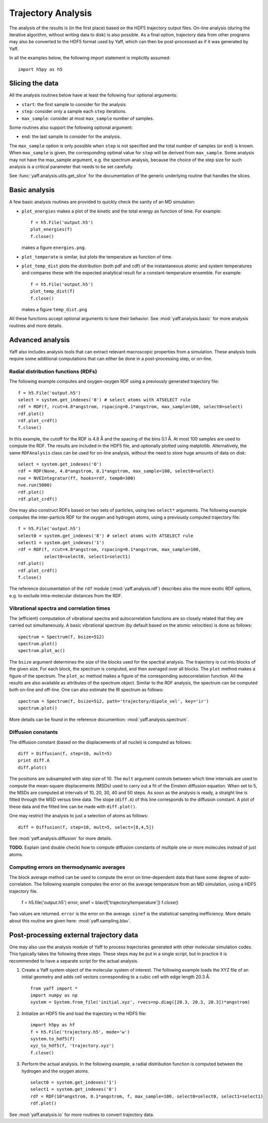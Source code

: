 Trajectory Analysis
###################

The analysis of the results is (in the first place) based on the HDF5 trajectory
output files. On-line analysis (during the iterative algorithm, without
writing data to disk) is also possible. As a final option, trajectory data
from other programs may also be converted to the HDF5 format used by Yaff, which
can then be post-processed as if it was generated by Yaff.

In all the examples below, the following import statement is implicitly
assumed::

    import h5py as h5


Slicing the data
================

All the analysis routines below have at least the following four optional
arguments:

* ``start``: the first sample to consider for the analysis
* ``step``: consider only a sample each ``step`` iterations.
* ``max_sample``: consider at most ``max_sample`` number of samples.

Some routines also support the following optional argument:

* ``end``: the last sample to consider for the analysis.

The ``max_sample`` option is only possible when ``step`` is not specified and
the total number of samples (or ``end``) is known. When ``max_sample`` is given,
the corresponding optimal value for ``step`` will be derived from
``max_sample``. Some analysis may not have the max_sample argument, e.g. the
spectrum analysis, because the choice of the step size for such analysis is a
critical parameter that needs to be set carefully.

See :func:`yaff.analysis.utils.get_slice` for the documentation of the generic
underlying routine that handles the slices.


Basic analysis
==============

A few basic analysis routines are provided to quickly check the sanity of an MD
simulation:

* ``plot_energies`` makes a plot of the kinetic and the total energy as function
  of time. For example::

    f = h5.File('output.h5')
    plot_energies(f)
    f.close()

  makes a figure ``energies.png``.

* ``plot_temperate`` is similar, but plots the temperature as function of time.

* ``plot_temp_dist`` plots the distribution (both pdf and cdf) of the
  instantaneous atomic and system temperatures and compares these with the
  expected analytical result for a constant-temperature ensemble. For example::

    f = h5.File('output.h5')
    plot_temp_dist(f)
    f.close()

  makes a figure ``temp_dist.png``

All these functions accept optional arguments to tune their behavior. See
:mod:`yaff.analysis.basic` for more analysis routines and more details.


Advanced analysis
=================

Yaff also includes analysis tools that can extract relevant macroscopic
properties from a simulation. These analysis tools require some additional
computations that can either be done in a post-processing step, or on-line.


Radial distribution functions (RDFs)
------------------------------------

The following example computes and oxygen-oxygen RDF using a previously
generated trajectory file::

    f = h5.File('output.h5')
    select = system.get_indexes('8') # select atoms with ATSELECT rule
    rdf = RDF(f, rcut=4.8*angstrom, rspacing=0.1*angstrom, max_sample=100, select0=select)
    rdf.plot()
    rdf.plot_crdf()
    f.close()

In this example, the cutoff for the RDF is 4.8 Å and the spacing of the
bins 0.1 Å. At most 100 samples are used to compute the RDF. The results are
included in the HDF5 file, and optionally plotted using matplotlib.
Alternatively, the same ``RDFAnalysis`` class can be used for on-line
analysis, without the need to store huge amounts of data on disk::

    select = system.get_indexes('O')
    rdf = RDF(None, 4.8*angstrom, 0.1*angstrom, max_sample=100, select0=select)
    nve = NVEIntegrator(ff, hooks=rdf, temp0=300)
    nve.run(5000)
    rdf.plot()
    rdf.plot_crdf()

One may also construct RDFs based on two sets of particles, using two ``select*``
arguments. The following example computes the inter-particle RDF for the oxygen
and hydrogen atoms, using a previously computed trajectory file::

    f = h5.File('output.h5')
    select0 = system.get_indexes('8') # select atoms with ATSELECT rule
    select1 = system.get_indexes('1')
    rdf = RDF(f, rcut=4.8*angstrom, rspacing=0.1*angstrom, max_sample=100,
              select0=select0, select1=select1)
    rdf.plot()
    rdf.plot_crdf()
    f.close()

The reference documentation of the ``rdf`` module (:mod:`yaff.analysis.rdf`)
describes also the more exotic RDF options, e.g. to exclude intra-molecular
distances from the RDF.


Vibrational spectra and correlation times
-----------------------------------------

The (efficient) computation of vibrational spectra and autocorrelation
functions are so closely related that they are carried out simultaneously. A
basic vibrational spectrum (by default based on the atomic velocities) is done
as follows::

    spectrum = Spectrum(f, bsize=512)
    spectrum.plot()
    spectrum.plot_ac()

The ``bsize`` argument determines the size of the blocks used for the
spectral analysis. The trajectory is cut into blocks of the given size. For
each block, the spectrum is computed, and then averaged over all blocks. The
``plot`` method makes a figure of the spectrum. The ``plot_ac`` method makes
a figure of the corresponding autocorrelation function. All the results are
also available as attributes of the spectrum object. Similar to the RDF
analysis, the spectrum can be computed both on-line and off-line. One can
also estimate the IR spectrum as follows::

    spectrum = Spectrum(f, bsize=512, path='trajectory/dipole_vel', key='ir')
    spectrum.plot()

More details can be found in the reference documention:
:mod:`yaff.analysis.spectrum`.


Diffusion constants
-------------------

The diffusion constant (based on the displacements of all nuclei) is computed
as follows::

    diff = Diffusion(f, step=10, mult=5)
    print diff.A
    diff.plot()

The positions are subsampled with step size of 10. The ``mult`` argument controls
between which time intervals are used to compute the mean-square displacements
(MSDs) used to carry out a fit of the Einstein diffusion equation. When set to
5, the MSDs are computed at intervals of 10, 20, 30, 40 and 50 steps. As soon
as the analysis is ready, a straight line is fitted through the MSD versus time
data. The slope (``diff.A``) of this line corresponds to the diffusion constant.
A plot of these data and the fitted line can be made with ``diff.plot()``.

One may restrict the analysis to just a selection of atoms as follows::

    diff = Diffusion(f, step=10, mult=5, select=[0,4,5])

See :mod:`yaff.analysis.diffusion` for more details.

**TODO.** Explain (and double check) how to compute diffusion constants of
multiple one or more molecules instead of just atoms.


Computing errors on thermodynamic averages
------------------------------------------

The block average method can be used to compute the error on time-dependent
data that have some degree of auto-correlation. The following example computes
the error on the average temperature from an MD simulation, using a HDF5
trajectory file.

    f = h5.file('output.h5')
    error, sinef = blav(f['trajectory/temperature'])
    f.close()

Two values are returned. ``error`` is the error on the average. ``sinef`` is the
statistical sampling inefficiency. More details about this routine are given
here: :mod:`yaff.sampling.blav`.


Post-processing external trajectory data
========================================

One may also use the analysis module of Yaff to process trajectories generated
with other molecular simulation codes. This typically takes the following three
steps. These steps may be put in a single script, but in practice it is
recommended to have a separate script for the actual analysis.

1. Create a Yaff system object of the molecular system of interest. The
   following example loads the XYZ file of an initial geometry and adds cell
   vectors corresponding to a cubic cell with edge length 20.3 Å. ::

    from yaff import *
    import numpy as np
    system = System.from_file('initial.xyz', rvecs=np.diag([20.3, 20.3, 20.3])*angstrom)

2. Initialize an HDF5 file and load the trajectory in the HDF5 file::

    import h5py as hf
    f = h5.File('trajectory.h5', mode='w')
    system.to_hdf5(f)
    xyz_to_hdf5(f, 'trajectory.xyz')
    f.close()

3. Perform the actual analysis. In the following example, a radial distribution
   function is computed between the hydrogen and the oxygen atoms. ::

    select0 = system.get_indexes('1')
    select1 = system.get_indexes('8')
    rdf = RDF(10*angstrom, 0.1*angstrom, f, max_sample=100, select0=select0, select1=select1)
    rdf.plot()

See :mod:`yaff.analysis.io` for more routines to convert trajectory data.

